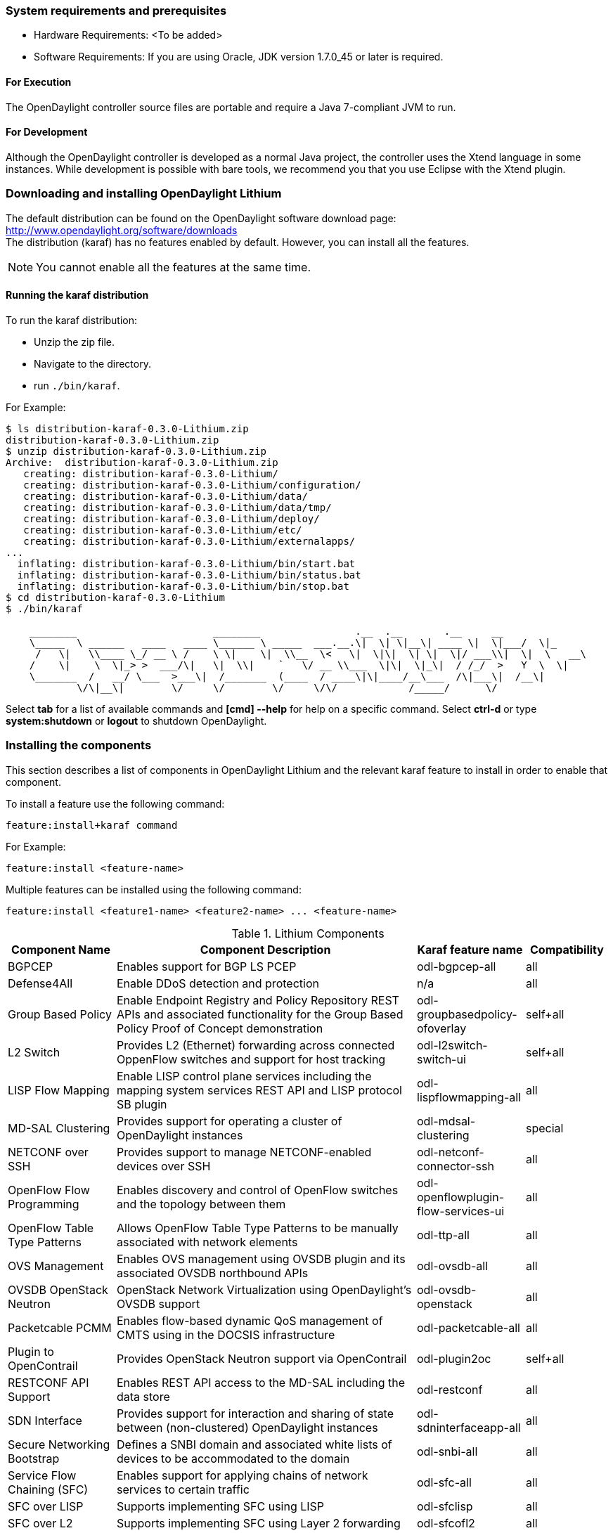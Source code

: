 === System requirements and prerequisites
* Hardware Requirements: <To be added>
* Software Requirements:
If you are using Oracle, JDK version 1.7.0_45 or later is required.

==== For Execution
The OpenDaylight controller source files are portable and require a Java 7-compliant JVM to run.

==== For Development
Although the OpenDaylight controller is developed as a normal Java project, the controller uses the Xtend language in some instances. While development is possible with bare tools,
we recommend you that you use Eclipse with the Xtend plugin.

=== Downloading and installing OpenDaylight Lithium
The default distribution can be found on the OpenDaylight software download page:
http://www.opendaylight.org/software/downloads   +
The distribution (karaf) has no features enabled by default. However, you can install all the features.

NOTE: You cannot enable all the features at the same time.

==== Running the karaf distribution 
To run the karaf distribution:

* Unzip the zip file.
* Navigate to the directory.
* run `./bin/karaf`.

For Example:

----
$ ls distribution-karaf-0.3.0-Lithium.zip 
distribution-karaf-0.3.0-Lithium.zip
$ unzip distribution-karaf-0.3.0-Lithium.zip 
Archive:  distribution-karaf-0.3.0-Lithium.zip
   creating: distribution-karaf-0.3.0-Lithium/
   creating: distribution-karaf-0.3.0-Lithium/configuration/
   creating: distribution-karaf-0.3.0-Lithium/data/
   creating: distribution-karaf-0.3.0-Lithium/data/tmp/
   creating: distribution-karaf-0.3.0-Lithium/deploy/
   creating: distribution-karaf-0.3.0-Lithium/etc/
   creating: distribution-karaf-0.3.0-Lithium/externalapps/
...
  inflating: distribution-karaf-0.3.0-Lithium/bin/start.bat  
  inflating: distribution-karaf-0.3.0-Lithium/bin/status.bat  
  inflating: distribution-karaf-0.3.0-Lithium/bin/stop.bat
$ cd distribution-karaf-0.3.0-Lithium
$ ./bin/karaf 

    ________                       ________                .__  .__       .__     __       
    \_____  \ ______   ____   ____ \______ \ _____  ___.__.\|  \| \|__\| ____ \|  \|___/  \|_     
     /   \|   \\____ \_/ __ \ /    \ \|    \|  \\__  \<   \|  \|\|  \| \|  \|/ ___\\|  \|  \   __\    
    /    \|    \  \|_> >  ___/\|   \|  \\|    `   \/ __ \\___  \|\|  \|_\|  / /_/  >   Y  \  \|      
    \_______  /   __/ \___  >___\|  /_______  (____  / ____\|\|____/__\___  /\|___\|  /__\|      
            \/\|__\|        \/     \/        \/     \/\/            /_____/      \/          


----
Select *tab* for a list of available commands and *[cmd] --help* for help on a specific command.
Select *ctrl-d* or type *system:shutdown* or *logout* to shutdown OpenDaylight.

=== Installing the components
This section describes a list of components in OpenDaylight Lithium and the relevant karaf feature to install in order to enable that component. 

To install a feature use the following command:
-----
feature:install+karaf command
-----
For Example:
-----
feature:install <feature-name>
-----
Multiple features can be installed using the following command:
-----
feature:install <feature1-name> <feature2-name> ... <feature-name>
-----

.Lithium Components
[options="header",cols="18%,50%,18%,14%"]
|====
| Component Name                   | Component Description | Karaf feature name | Compatibility
| BGPCEP                           | Enables support for BGP LS PCEP | odl-bgpcep-all | all
| Defense4All                      | Enable DDoS detection and protection | n/a | all
| Group Based Policy               | Enable Endpoint Registry and Policy Repository REST APIs and associated functionality for the Group Based Policy Proof of Concept demonstration | odl-groupbasedpolicy-ofoverlay | self+all
| L2 Switch                        | Provides L2 (Ethernet) forwarding across connected OppenFlow switches and support for host tracking | odl-l2switch-switch-ui                | self+all
| LISP Flow Mapping                | Enable LISP control plane services including the mapping system services REST API and LISP protocol SB plugin | odl-lispflowmapping-all               | all
| MD-SAL Clustering                | Provides support for operating a cluster of OpenDaylight instances | odl-mdsal-clustering                  | special
| NETCONF over SSH                 | Provides support to manage NETCONF-enabled devices over SSH | odl-netconf-connector-ssh             | all
| OpenFlow Flow Programming        | Enables discovery and control of OpenFlow switches and the topology between them | odl-openflowplugin-flow-services-ui   | all
| OpenFlow Table Type Patterns     | Allows OpenFlow Table Type Patterns to be manually associated with network elements | odl-ttp-all                          |all
| OVS Management                   | Enables OVS management using OVSDB plugin and its associated OVSDB northbound APIs | odl-ovsdb-all                        | all
| OVSDB OpenStack Neutron          | OpenStack Network Virtualization using OpenDaylight's OVSDB support | odl-ovsdb-openstack                   | all
| Packetcable PCMM                 | Enables flow-based dynamic QoS management of CMTS using in the DOCSIS infrastructure | odl-packetcable-all                   | all
| Plugin to OpenContrail           | Provides OpenStack Neutron support via OpenContrail | odl-plugin2oc                         | self+all
| RESTCONF API Support             | Enables REST API access to the MD-SAL including the data store | odl-restconf                          | all
| SDN Interface                    | Provides support for interaction and sharing of state between (non-clustered) OpenDaylight instances | odl-sdninterfaceapp-all               | all
| Secure Networking Bootstrap      | Defines a SNBI domain and associated white lists of devices to be accommodated to the domain | odl-snbi-all                          | all
| Service Flow Chaining (SFC)      | Enables support for applying chains of network services to certain traffic | odl-sfc-all                           | all
| SFC over LISP                    | Supports implementing SFC using LISP | odl-sfclisp                           | all
| SFC over L2                      | Supports implementing SFC using Layer 2 forwarding | odl-sfcofl2                           | all
| SFC over VXLAN                   | Supports implementing SFC using VXLAN via OVSDB | odl-ovsdb-ovssfc                      | self+all
| SNMP4SDN                         | Enables monitoring and control of network elements via SNMP | odl-snmp4sdn-all                      | all
| VTN Manager                      | Enables Virtual Tenant Network support including support for OpenStack Neutron | odl-vtn-manager-all                   | self+all
|====

In the table a compatibility value of *all* means that it can be run with other features. A value of *self+all* indicates that the feature can be installed with other features with a value of *all*, but not other features with a value of *self+all*.

=== Verifying your installation
To verify your install start the controller. If the controller console comes up, and that means that your controller is up and running.  

=== Downloading mininet
Mininet downloads are available at: http://mininet.org .
The OVS version must be 2.1 or earlier.

=== Installing mininet
The instructions for installation are available at: http://mininet.org .

=== Verifying mininet installation
To verify your mininet installation run the following command:
`test=pingall`

[source,python]
odluser@odl-vm:~\$ sudo mn --test=pingall
*** Creating network
*** Adding controller
*** Adding hosts:
h1 h2 
*** Adding switches:
s1 
*** Adding links:
(h1, s1) (h2, s1) 
*** Configuring hosts
h1 h2 
*** Starting controller
*** Starting 1 switches
s1 OVSswitch opts:  
*** Ping: testing ping reachability
h1 -> h2 
h2 -> h1 
*** Results: 0% dropped (2/2 received)
*** Stopping 1 switches
s1 ..
*** Stopping 2 hosts
h1 h2 
*** Stopping 1 controllers
c0 
*** Done
completed in 0.541 seconds

=== Installing support for REST APIs
Most components that offer REST APIs will automatically load the RESTCONF API Support
component, but if for whatever reason they seem to be missing, you can activate this
support by installing the `odl-restconf` feature.

=== Making RESTCONF calls
RESTCONF is a protocol that provides a programmatic interface over HTTP to access data that is defined in a YANG model and stored in data stores defined in the NETCONF protocol.
RESTCONF protocol is implemented in `sal-rest-connector` artifact that is packed with the karaf bundle. 
For more information on the RESTCONF protocol, refer to http://tools.ietf.org/html/draft-bierman-netconf-restconf-02

RESTCONF allows access to datastores in the controller. 
The datastores available are:

* config - contains data inserted using controller
* operational - contains other data

=== Installing the DLUX web interface
The OpenDaylight web interface; DLUX, draws information from the OpenFlow flow programming and L2 Switch components to display information about the topology of the network, 
flow statistics, host locations. DLUX is automatically installed when either of the components are installed.

==== Installing support for REST APIs
Most components that offer REST APIs automatically loads the RESTCONF API support component. If the REST APIs are missing, 
you can activate the support by installing the +odl-restconf+ feature.

==== Installing MD-SAL clustering
The MD-SAL clustering feature has "special" compatibility criteria. You *must* installed clustering, before other features are installed. 
To install clustering, run the following command on the Karaf CLI console:
----
feature:install odl-mdsal-clustering
----
==== Karaf features list
To find the complete list of karaf features, run the following command:
----
feature:list
----
To list the installed karaf features, run the following command:
----
feature:list -i
----
=== Project specific installation instructions
The Defense4All and Yang tools projects provide project-specific installation instructions here. 
Other projects can either be installed by simply installing the appropriate Karaf features or, in some cases, further instructions can be found in the _User Guide_ or the _Developer Guide_.

